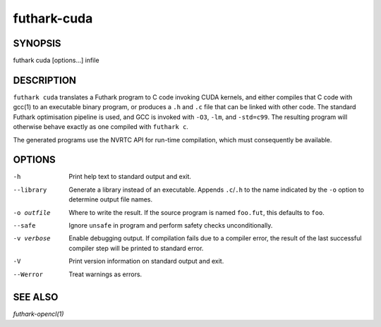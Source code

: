 .. role:: ref(emphasis)

.. _futhark-cuda(1):

==============
futhark-cuda
==============

SYNOPSIS
========

futhark cuda [options...] infile

DESCRIPTION
===========


``futhark cuda`` translates a Futhark program to C code invoking CUDA
kernels, and either compiles that C code with gcc(1) to an executable
binary program, or produces a ``.h`` and ``.c`` file that can be
linked with other code. The standard Futhark optimisation pipeline is
used, and GCC is invoked with ``-O3``, ``-lm``, and ``-std=c99``. The
resulting program will otherwise behave exactly as one compiled with
``futhark c``.

The generated programs use the NVRTC API for run-time compilation,
which must consequently be available.

OPTIONS
=======

-h
  Print help text to standard output and exit.

--library
  Generate a library instead of an executable.  Appends ``.c``/``.h``
  to the name indicated by the ``-o`` option to determine output
  file names.

-o outfile
  Where to write the result.  If the source program is named
  ``foo.fut``, this defaults to ``foo``.

--safe
  Ignore ``unsafe`` in program and perform safety checks unconditionally.

-v verbose
  Enable debugging output.  If compilation fails due to a compiler
  error, the result of the last successful compiler step will be
  printed to standard error.

-V
  Print version information on standard output and exit.

--Werror
  Treat warnings as errors.

SEE ALSO
========

:ref:`futhark-opencl(1)`
